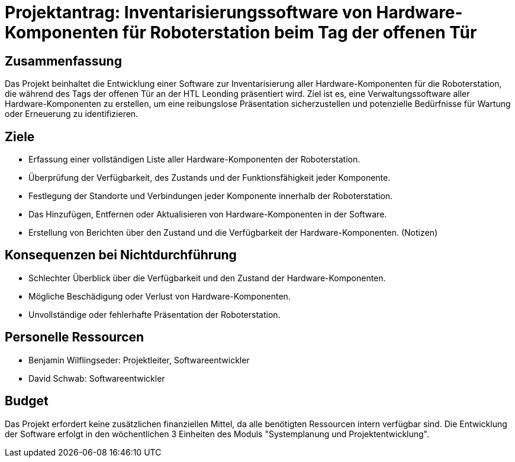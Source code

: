 
= Projektantrag: Inventarisierungssoftware von Hardware-Komponenten für Roboterstation beim Tag der offenen Tür

== Zusammenfassung
Das Projekt beinhaltet die Entwicklung einer Software zur Inventarisierung aller Hardware-Komponenten für die
Roboterstation, die während des Tags der offenen Tür an der HTL Leonding präsentiert
wird. Ziel ist es, eine Verwaltungssoftware aller Hardware-Komponenten zu erstellen, um
eine reibungslose Präsentation sicherzustellen und potenzielle Bedürfnisse für Wartung oder Erneuerung zu identifizieren.


== Ziele

- Erfassung einer vollständigen Liste aller Hardware-Komponenten der Roboterstation.
- Überprüfung der Verfügbarkeit, des Zustands und der Funktionsfähigkeit jeder Komponente.
- Festlegung der Standorte und Verbindungen jeder Komponente innerhalb der Roboterstation.
- Das Hinzufügen, Entfernen oder Aktualisieren von Hardware-Komponenten in der Software.
- Erstellung von Berichten über den Zustand und die Verfügbarkeit der Hardware-Komponenten. (Notizen)

== Konsequenzen bei Nichtdurchführung

- Schlechter Überblick über die Verfügbarkeit und den Zustand der Hardware-Komponenten.
- Mögliche Beschädigung oder Verlust von Hardware-Komponenten.
- Unvollständige oder fehlerhafte Präsentation der Roboterstation.

== Personelle Ressourcen

- Benjamin Wilflingseder: Projektleiter, Softwareentwickler
- David Schwab: Softwareentwickler

== Budget
Das Projekt erfordert keine zusätzlichen finanziellen Mittel, da alle
benötigten Ressourcen intern verfügbar sind. Die Entwicklung der Software erfolgt in den wöchentlichen
3 Einheiten des Moduls "Systemplanung und Projektentwicklung".

